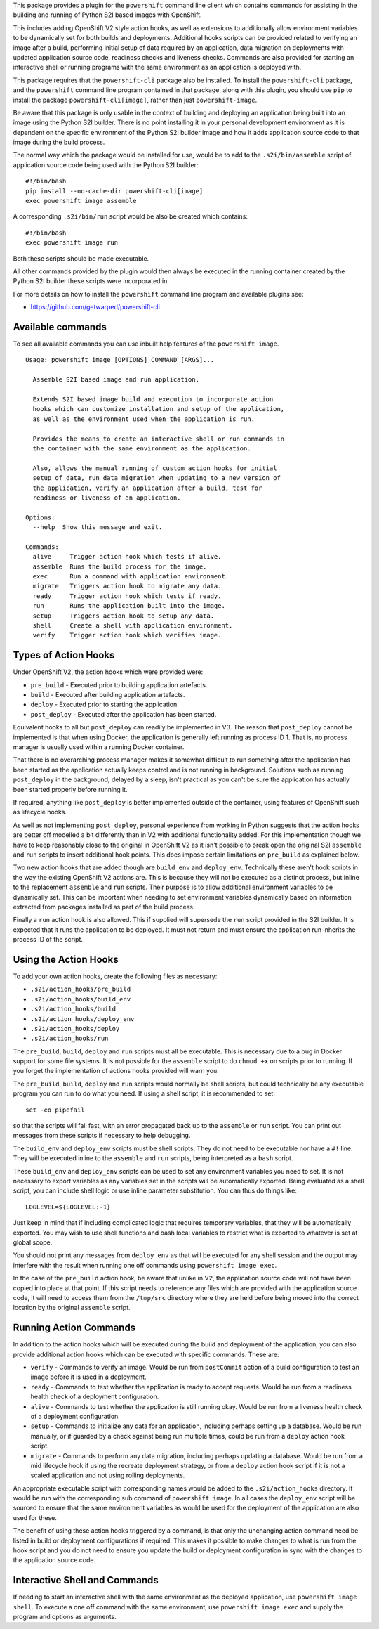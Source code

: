 This package provides a plugin for the ``powershift`` command line client
which contains commands for assisting in the building and running of Python
S2I based images with OpenShift.

This includes adding OpenShift V2 style action hooks, as well as extensions
to additionally allow environment variables to be dynamically set for both
builds and deployments. Additional hooks scripts can be provided related to
verifying an image after a build, performing initial setup of data required
by an application, data migration on deployments with updated application
source code, readiness checks and liveness checks. Commands are also
provided for starting an interactive shell or running programs with the
same environment as an application is deployed with.

This package requires that the ``powershift-cli`` package also be installed.
To install the ``powershift-cli`` package, and the ``powershift`` command
line program contained in that package, along with this plugin, you should
use ``pip`` to install the package ``powershift-cli[image]``, rather than
just ``powershift-image``.

Be aware that this package is only usable in the context of building and
deploying an application being built into an image using the Python S2I
builder. There is no point installing it in your personal development
environment as it is dependent on the specific environment of the Python
S2I builder image and how it adds application source code to that image
during the build process.

The normal way which the package would be installed for use, would be to add
to the ``.s2i/bin/assemble`` script of application source code being used
with the Python S2I builder::

    #!/bin/bash
    pip install --no-cache-dir powershift-cli[image]
    exec powershift image assemble

A corresponding ``.s2i/bin/run`` script would be also be created which
contains::

    #!/bin/bash
    exec powershift image run

Both these scripts should be made executable.

All other commands provided by the plugin would then always be executed in
the running container created by the Python S2I builder these scripts were
incorporated in.

For more details on how to install the ``powershift`` command line program
and available plugins see:

* https://github.com/getwarped/powershift-cli

Available commands
------------------

To see all available commands you can use inbuilt help features of the
``powershift image``.

::

    Usage: powershift image [OPTIONS] COMMAND [ARGS]...

      Assemble S2I based image and run application.

      Extends S2I based image build and execution to incorporate action
      hooks which can customize installation and setup of the application,
      as well as the environment used when the application is run.

      Provides the means to create an interactive shell or run commands in
      the container with the same environment as the application.

      Also, allows the manual running of custom action hooks for initial
      setup of data, run data migration when updating to a new version of
      the application, verify an application after a build, test for
      readiness or liveness of an application.

    Options:
      --help  Show this message and exit.

    Commands:
      alive     Trigger action hook which tests if alive.
      assemble  Runs the build process for the image.
      exec      Run a command with application environment.
      migrate   Triggers action hook to migrate any data.
      ready     Trigger action hook which tests if ready.
      run       Runs the application built into the image.
      setup     Triggers action hook to setup any data.
      shell     Create a shell with application environment.
      verify    Trigger action hook which verifies image.

Types of Action Hooks
---------------------

Under OpenShift V2, the action hooks which were provided were:

* ``pre_build`` - Executed prior to building application artefacts.
* ``build`` - Executed after building application artefacts.
* ``deploy`` - Executed prior to starting the application.
* ``post_deploy`` - Executed after the application has been started.

Equivalent hooks to all but ``post_deploy`` can readily be implemented
in V3. The reason that ``post_deploy`` cannot be implemented is that
when using Docker, the application is generally left running as process
ID 1. That is, no process manager is usually used within a running
Docker container.

That there is no overarching process manager makes it somewhat difficult to
run something after the application has been started as the application
actually keeps control and is not running in background. Solutions such as
running ``post_deploy`` in the background, delayed by a sleep, isn't
practical as you can't be sure the application has actually been started
properly before running it.

If required, anything like ``post_deploy`` is better implemented outside of
the container, using features of OpenShift such as lifecycle hooks.

As well as not implementing ``post_deploy``, personal experience from
working in Python suggests that the action hooks are better off modelled a
bit differently than in V2 with additional functionality added. For this
implementation though we have to keep reasonably close to the original in
OpenShift V2 as it isn't possible to break open the original S2I
``assemble`` and ``run`` scripts to insert additional hook points. This
does impose certain limitations on ``pre_build`` as explained below.

Two new action hooks that are added though are ``build_env`` and
``deploy_env``. Technically these aren't hook scripts in the way the
existing OpenShift V2 actions are. This is because they will not be
executed as a distinct process, but inline to the replacement ``assemble``
and ``run`` scripts. Their purpose is to allow additional environment
variables to be dynamically set. This can be important when needing to set
environment variables dynamically based on information extracted from
packages installed as part of the build process.

Finally a ``run`` action hook is also allowed. This if supplied will
supersede the ``run`` script provided in the S2I builder. It is expected
that it runs the application to be deployed. It must not return and
must ensure the application run inherits the process ID of the script.

Using the Action Hooks
----------------------

To add your own action hooks, create the following files as necessary:

* ``.s2i/action_hooks/pre_build``
* ``.s2i/action_hooks/build_env``
* ``.s2i/action_hooks/build``
* ``.s2i/action_hooks/deploy_env``
* ``.s2i/action_hooks/deploy``
* ``.s2i/action_hooks/run``

The ``pre_build``, ``build``, ``deploy`` and ``run`` scripts must all be
executable. This is necessary due to a bug in Docker support for some file
systems. It is not possible for the ``assemble`` script to do ``chmod +x``
on scripts prior to running. If you forget the implementation of actions
hooks provided will warn you.

The ``pre_build``, ``build``, ``deploy`` and ``run`` scripts would normally
be shell scripts, but could technically be any executable program you can
run to do what you need. If using a shell script, it is recommended to
set::

    set -eo pipefail

so that the scripts will fail fast, with an error propagated back up to the
``assemble`` or ``run`` script. You can print out messages from these
scripts if necessary to help debugging.

The ``build_env`` and ``deploy_env`` scripts must be shell scripts. They do
not need to be executable nor have a ``#!`` line. They will be executed
inline to the ``assemble`` and ``run`` scripts, being interpreted as a
``bash`` script.

These ``build_env`` and ``deploy_env`` scripts can be used to set any
environment variables you need to set. It is not necessary to export
variables as any variables set in the scripts will be automatically
exported. Being evaluated as a shell script, you can include shell logic or
use inline parameter substitution. You can thus do things like::

    LOGLEVEL=${LOGLEVEL:-1}

Just keep in mind that if including complicated logic that requires
temporary variables, that they will be automatically exported. You may wish
to use shell functions and bash local variables to restrict what is
exported to whatever is set at global scope.

You should not print any messages from ``deploy_env`` as that will be
executed for any shell session and the output may interfere with the result
when running one off commands using ``powershift image exec``.

In the case of the ``pre_build`` action hook, be aware that unlike in V2,
the application source code will not have been copied into place at that
point. If this script needs to reference any files which are provided with
the application source code, it will need to access them from the
``/tmp/src`` directory where they are held before being moved into the
correct location by the original ``assemble`` script.

Running Action Commands
-----------------------

In addition to the action hooks which will be executed during the build and
deployment of the application, you can also provide additional action hooks
which can be executed with specific commands. These are:

* ``verify`` - Commands to verify an image. Would be run from
  ``postCommit`` action of a build configuration to test an image before it
  is used in a deployment.

* ``ready`` - Commands to test whether the application is ready to accept
  requests. Would be run from a readiness health check of a deployment
  configuration.

* ``alive`` - Commands to test whether the application is still running
  okay. Would be run from a liveness health check of a deployment
  configuration.

* ``setup`` - Commands to initialize any data for an application, including
  perhaps setting up a database. Would be run manually, or if guarded by
  a check against being run multiple times, could be run from a ``deploy``
  action hook script.

* ``migrate`` - Commands to perform any data migration, including perhaps
  updating a database. Would be run from a mid lifecycle hook if using the
  recreate deployment strategy, or from a ``deploy`` action hook script if
  it is not a scaled application and not using rolling deployments.

An appropriate executable script with corresponding names would be added to
the ``.s2i/action_hooks`` directory. It would be run with the corresponding
sub command of ``powershift image``. In all cases the ``deploy_env`` script
will be sourced to ensure that the same environment variables as would be
used for the deployment of the application are also used for these.

The benefit of using these action hooks triggered by a command, is that
only the unchanging action command need be listed in build or deployment
configurations if required. This makes it possible to make changes to what
is run from the hook script and you do not need to ensure you update the
build or deployment configuration in sync with the changes to the
application source code.

Interactive Shell and Commands
------------------------------

If needing to start an interactive shell with the same environment as the
deployed application, use ``powershift image shell``. To execute a one off
command with the same environment, use ``powershift image exec`` and supply
the program and options as arguments.
